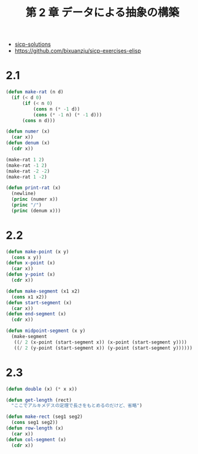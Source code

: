 #+title: 第 2 章 データによる抽象の構築

- [[http://community.schemewiki.org/?sicp-solutions][sicp-solutions]]
- https://github.com/bixuanzju/sicp-exercises-elisp

* 2.1

#+begin_src emacs-lisp
(defun make-rat (n d)
  (if (< d 0)
      (if (< n 0)
          (cons n (* -1 d))
          (cons (* -1 n) (* -1 d)))
      (cons n d)))

(defun numer (x)
  (car x))
(defun denum (x)
  (cdr x))

(make-rat 1 2)
(make-rat -1 2)
(make-rat -2 -2)
(make-rat 1 -2)

(defun print-rat (x)
  (newline)
  (princ (numer x))
  (princ "/")
  (princ (denum x)))
#+end_src

* 2.2
#+begin_src emacs-lisp
(defun make-point (x y)
  (cons x y))
(defun x-point (x)
  (car x))
(defun y-point (x)
  (cdr x))

(defun make-segment (x1 x2)
  (cons x1 x2))
(defun start-segment (x)
  (car x))
(defun end-segment (x)
  (cdr x))

(defun midpoint-segment (x y)
  (make-segment
   ((/ 2 (x-point (start-segment x)) (x-point (start-segment y))))
   ((/ 2 (y-point (start-segment x)) (y-point (start-segment y))))))
#+end_src

* 2.3
  
#+begin_src emacs-lisp
(defun double (x) (* x x))

(defun get-length (rect)
  "ここでアルキメデスの定理で長さをもとめるのだけど、省略")

(defun make-rect (seg1 seg2)
  (cons seg1 seg2))
(defun row-length (x)
  (car x))
(defun col-segment (x)
  (cdr x))
#+end_src
  

